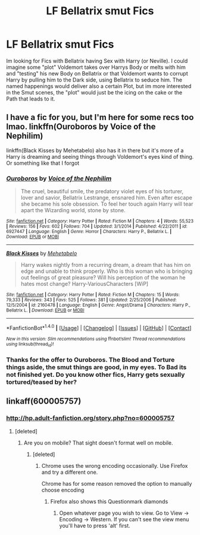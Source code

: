 #+TITLE: LF Bellatrix smut Fics

* LF Bellatrix smut Fics
:PROPERTIES:
:Author: Atomstern
:Score: 16
:DateUnix: 1506038507.0
:DateShort: 2017-Sep-22
:FlairText: Request
:END:
Im looking for Fics with Bellatrix having Sex with Harry (or Neville). I could imagine some "plot" Voldemort takes over Harrys Body or melts with him and "testing" his new Body on Bellatrix or that Voldemort wants to corrupt Harry by pulling him to the Dark side, using Bellatrix to seduce him. The named happenings would deliver also a certain Plot, but im more interested in the Smut scenes, the "plot" would just be the icing on the cake or the Path that leads to it.


** I have a fic for you, but I'm here for some recs too lmao. linkffn(Ouroboros by Voice of the Nephilim)

linkffn(Black Kisses by Mehetabelo) also has it in there but it's more of a Harry is dreaming and seeing things through Voldemort's eyes kind of thing. Or something like that I forgot
:PROPERTIES:
:Author: xKingGilgameshx
:Score: 2
:DateUnix: 1506045279.0
:DateShort: 2017-Sep-22
:END:

*** [[http://www.fanfiction.net/s/6927447/1/][*/Ouroboros/*]] by [[https://www.fanfiction.net/u/1508866/Voice-of-the-Nephilim][/Voice of the Nephilim/]]

#+begin_quote
  The cruel, beautiful smile, the predatory violet eyes of his torturer, lover and savior, Bellatrix Lestrange, ensnared him. Even after escape she became his sole obsession. To feel her touch again Harry will tear apart the Wizarding world, stone by stone.
#+end_quote

^{/Site/: [[http://www.fanfiction.net/][fanfiction.net]] *|* /Category/: Harry Potter *|* /Rated/: Fiction M *|* /Chapters/: 4 *|* /Words/: 55,523 *|* /Reviews/: 156 *|* /Favs/: 602 *|* /Follows/: 704 *|* /Updated/: 3/1/2014 *|* /Published/: 4/22/2011 *|* /id/: 6927447 *|* /Language/: English *|* /Genre/: Horror *|* /Characters/: Harry P., Bellatrix L. *|* /Download/: [[http://www.ff2ebook.com/old/ffn-bot/index.php?id=6927447&source=ff&filetype=epub][EPUB]] or [[http://www.ff2ebook.com/old/ffn-bot/index.php?id=6927447&source=ff&filetype=mobi][MOBI]]}

--------------

[[http://www.fanfiction.net/s/2160478/1/][*/Black Kisses/*]] by [[https://www.fanfiction.net/u/624533/Mehetabelo][/Mehetabelo/]]

#+begin_quote
  Harry wakes nightly from a recurring dream, a dream that has him on edge and unable to think properly. Who is this woman who is bringing out feelings of great pleasure? Will his perception of the woman he hates most change? Harry-VariousCharacters [WiP]
#+end_quote

^{/Site/: [[http://www.fanfiction.net/][fanfiction.net]] *|* /Category/: Harry Potter *|* /Rated/: Fiction M *|* /Chapters/: 15 *|* /Words/: 79,333 *|* /Reviews/: 343 *|* /Favs/: 525 *|* /Follows/: 381 *|* /Updated/: 2/25/2006 *|* /Published/: 12/5/2004 *|* /id/: 2160478 *|* /Language/: English *|* /Genre/: Angst/Drama *|* /Characters/: Harry P., Bellatrix L. *|* /Download/: [[http://www.ff2ebook.com/old/ffn-bot/index.php?id=2160478&source=ff&filetype=epub][EPUB]] or [[http://www.ff2ebook.com/old/ffn-bot/index.php?id=2160478&source=ff&filetype=mobi][MOBI]]}

--------------

*FanfictionBot*^{1.4.0} *|* [[[https://github.com/tusing/reddit-ffn-bot/wiki/Usage][Usage]]] | [[[https://github.com/tusing/reddit-ffn-bot/wiki/Changelog][Changelog]]] | [[[https://github.com/tusing/reddit-ffn-bot/issues/][Issues]]] | [[[https://github.com/tusing/reddit-ffn-bot/][GitHub]]] | [[[https://www.reddit.com/message/compose?to=tusing][Contact]]]

^{/New in this version: Slim recommendations using/ ffnbot!slim! /Thread recommendations using/ linksub(thread_id)!}
:PROPERTIES:
:Author: FanfictionBot
:Score: 2
:DateUnix: 1506045310.0
:DateShort: 2017-Sep-22
:END:


*** Thanks for the offer to Ouroboros. The Blood and Torture things aside, the smut things are good, in my eyes. To Bad its not finished yet. Do you know other fics, Harry gets sexually tortured/teased by her?
:PROPERTIES:
:Author: Atomstern
:Score: 1
:DateUnix: 1507823249.0
:DateShort: 2017-Oct-12
:END:


** linkaff(600005757)
:PROPERTIES:
:Author: Lord_Anarchy
:Score: 1
:DateUnix: 1506046010.0
:DateShort: 2017-Sep-22
:END:

*** [[http://hp.adult-fanfiction.org/story.php?no=600005757]]
:PROPERTIES:
:Author: solidmentalgrace
:Score: 1
:DateUnix: 1506049501.0
:DateShort: 2017-Sep-22
:END:

**** [deleted]
:PROPERTIES:
:Score: 2
:DateUnix: 1506052935.0
:DateShort: 2017-Sep-22
:END:

***** Are you on mobile? That sight doesn't format well on mobile.
:PROPERTIES:
:Author: ghostboy138
:Score: 1
:DateUnix: 1506054646.0
:DateShort: 2017-Sep-22
:END:

****** [deleted]
:PROPERTIES:
:Score: 3
:DateUnix: 1506054805.0
:DateShort: 2017-Sep-22
:END:

******* Chrome uses the wrong encoding occasionally. Use Firefox and try a different one.

Chrome has for some reason removed the option to manually choose encoding
:PROPERTIES:
:Author: Dansel
:Score: 2
:DateUnix: 1506065062.0
:DateShort: 2017-Sep-22
:END:

******** Firefox also shows this Questionmark diamonds
:PROPERTIES:
:Author: Atomstern
:Score: 1
:DateUnix: 1506565663.0
:DateShort: 2017-Sep-28
:END:

********* Open whatever page you wish to view. Go to View -> Encoding -> Western. If you can't see the view menu you'll have to press 'alt' first.
:PROPERTIES:
:Author: Dansel
:Score: 1
:DateUnix: 1506630203.0
:DateShort: 2017-Sep-28
:END:
